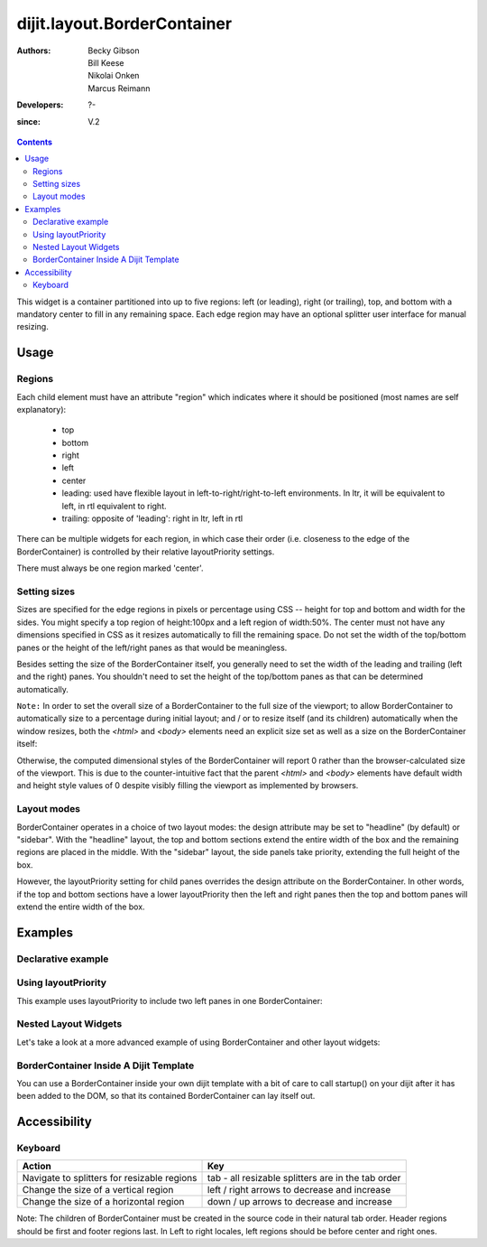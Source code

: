 .. _dijit/layout/BorderContainer:

============================
dijit.layout.BorderContainer
============================

:Authors: Becky Gibson, Bill Keese, Nikolai Onken, Marcus Reimann
:Developers: ?-
:since: V.2

.. contents ::
    :depth: 2

This widget is a container partitioned into up to five regions:
left (or leading), right (or trailing), top, and bottom with a mandatory center to fill in any remaining space.
Each edge region may have an optional splitter user interface for manual resizing.


Usage
=====

Regions
-------

Each child element must have an attribute "region" which indicates where it should be positioned (most names are self explanatory):

  * top
  * bottom
  * right
  * left
  * center
  * leading: used have flexible layout in left-to-right/right-to-left environments.
    In ltr, it will be equivalent to left, in rtl equivalent to right.
  * trailing: opposite of 'leading': right in ltr, left in rtl

There can be multiple widgets for each region, in which case their order (i.e.
closeness to the edge of the BorderContainer) is controlled by their relative layoutPriority settings.

There must always be one region marked 'center'.

Setting sizes
-------------
Sizes are specified for the edge regions in pixels or percentage using CSS -- height for top and bottom and width for the sides.
You might specify a top region of height:100px and a left region of width:50%.
The center must not have any dimensions specified in CSS as it resizes automatically to fill the remaining space.
Do not set the width of the top/bottom panes or the height of the left/right panes as that would be meaningless.

Besides setting the size of the BorderContainer itself, you generally need to set the width of the leading and trailing (left and the right) panes.
You shouldn't need to set the height of the top/bottom panes as that can be determined automatically.


``Note:`` In order to set the overall size of a BorderContainer to the full size of the viewport; to allow BorderContainer to automatically size to a percentage during initial layout; and / or to resize itself (and its children) automatically when the window resizes, both the `<html>` and `<body>` elements need an explicit size set as well as a size on the BorderContainer itself:

.. css ::
  
    body, html { width:100%; height:100%; margin:0; padding:0; overflow:hidden; }
    #borderContainer { width:100%; height:100% }

Otherwise, the computed dimensional styles of the BorderContainer will report 0 rather than the browser-calculated size of the viewport. This is due to the counter-intuitive fact that the parent `<html>` and `<body>` elements have default width and height style values of 0 despite visibly filling the viewport as implemented by browsers.


Layout modes
------------

BorderContainer operates in a choice of two layout modes: the design attribute may be set to "headline" (by default) or "sidebar".
With the "headline" layout, the top and bottom sections extend the entire width of the box and the remaining regions are placed in the middle.
With the "sidebar" layout, the side panels take priority, extending the full height of the box.

However, the layoutPriority setting for child panes overrides the design attribute on the BorderContainer.
In other words, if the top and bottom sections have a lower layoutPriority then the left and right panes then the top and bottom panes will extend the entire width of the box.
 
Examples
========

Declarative example
-------------------

.. code-example::
  :type: inline
  :height: 400
  :width: 660

  Let's specify a simple BorderContainer with a left and center region

  .. css ::

      html, body {
        width: 100%;
        height: 100%;
        margin: 0;
        overflow:hidden;
      }

      #borderContainer {
        width: 100%;
        height: 100%;
      }

  .. js ::

      dojo.require("dijit.layout.ContentPane");
      dojo.require("dijit.layout.BorderContainer");

  .. html ::
    
    <div data-dojo-type="dijit/layout/BorderContainer" data-dojo-props="design:'sidebar', gutters:true, liveSplitters:true" id="borderContainer">
      <div data-dojo-type="dijit/layout/ContentPane" data-dojo-props="splitter:true, region:'leading'" style="width: 100px;">Hi, I'm leading pane</div>
      <div data-dojo-type="dijit/layout/ContentPane" data-dojo-props="splitter:true, region:'center'">Hi, I'm center pane</div>
    </div>


Using layoutPriority
--------------------

This example uses layoutPriority to include two left panes in one BorderContainer:

.. code-example::
  :type: inline
  :height: 400
  :width: 660
  :version: 1.6

  .. js ::

      dojo.require("dijit.layout.ContentPane");
      dojo.require("dijit.layout.BorderContainer");
  
  .. html ::
    
    <div data-dojo-type="dijit/layout/BorderContainer" data-dojo-props="design:'sidebar', gutters:true, liveSplitters:true" id="layoutPriorityBorderContainer">
      <div data-dojo-type="dijit/layout/ContentPane" data-dojo-props="splitter:true, region:'leading', layoutPriority:1" style="width: 100px;">Left #1</div>
      <div data-dojo-type="dijit/layout/ContentPane" data-dojo-props="splitter:true, region:'leading', layoutPriority:2" style="width: 100px;">Left #2</div>
      <div data-dojo-type="dijit/layout/ContentPane" data-dojo-props="splitter:true, region:'center'">Hi, I'm center</div>
    </div>
  
  .. css ::
 
      html, body {
        width: 100%;
        height: 100%;
        margin: 0;
        overflow:hidden;
      }

      #layoutPriorityBorderContainer {
        width: 100%;
        height: 100%;
      }


Nested Layout Widgets
---------------------

Let's take a look at a more advanced example of using BorderContainer and other layout widgets:

.. code-example::
  :djConfig: parseOnLoad: true
  :type: inline
  :height: 400
  :width: 660

  This example uses two BorderContainers to allow to, left and right content areas. 

  .. js ::

      dojo.require("dijit.layout.ContentPane");
      dojo.require("dijit.layout.BorderContainer");
      dojo.require("dijit.layout.TabContainer");
      dojo.require("dijit.layout.AccordionContainer");

  The markup has to look as follows: Note the tabStrip attribute on the TabContainer.
   
  .. html ::
    
    <div data-dojo-type="dijit/layout/BorderContainer" data-dojo-props="gutters:true, liveSplitters:false" id="borderContainerTwo">
      <div data-dojo-type="dijit/layout/ContentPane" data-dojo-props="region:'top', splitter:false">
        Hi, usually here you would have important information, maybe your company logo, or functions you need to access all the time..
      </div>
      <div data-dojo-type="dijit/layout/AccordionContainer" data-dojo-props="minSize:20, region:'leading', splitter:true" style="width: 300px;" id="leftAccordion">
          <div data-dojo-type="dijit/layout/AccordionPane" title="One fancy Pane">
          </div>
          <div data-dojo-type="dijit/layout/AccordionPane" title="Another one">
          </div>
          <div data-dojo-type="dijit/layout/AccordionPane" title="Even more fancy" selected="true">
          </div>
          <div data-dojo-type="dijit/layout/AccordionPane" title="Last, but not least">
          </div>
      </div><!-- end AccordionContainer -->
      <div data-dojo-type="dijit/layout/TabContainer" data-dojo-props="region:'center', tabStrip:true">
          <div data-dojo-type="dijit/layout/ContentPane" title="My first tab" selected="true">
            Lorem ipsum and all around...
          </div>
          <div data-dojo-type="dijit/layout/ContentPane" title="My second tab">
            Lorem ipsum and all around - second...
          </div>
          <div data-dojo-type="dijit/layout/ContentPane" title="My last tab" closable="true">
            Lorem ipsum and all around - last...
          </div>
      </div><!-- end TabContainer -->
    </div><!-- end BorderContainer -->

  A few simple CSS rules

  .. css ::

      html, body {
        width: 100%;
        height: 100%;
        margin: 0;
        overflow:hidden;
      }

      #borderContainerTwo {
        width: 100%;
        height: 100%;
      }


BorderContainer Inside A Dijit Template
---------------------------------------

You can use a BorderContainer inside your own dijit template with a bit of care to call startup() on your dijit
after it has been added to the DOM, so that its contained BorderContainer can lay itself out.

.. code-example::
  :djConfig: parseOnLoad: true
  :height: 400
  :width: 660

  A few simple css rules

  .. css ::

      html, body {
        width: 100%;
        height: 100%;
        margin: 0;
      }

      #borderContainerThree {
        width: 100%;
        height: 100%;
        overflow:hidden;
        border: none;
      }

  .. js ::

        dojo.require("dijit._Widget");
        dojo.require("dijit._Templated");
        dojo.require("dijit.layout.BorderContainer");
        dojo.require("dijit.layout.ContentPane");
        dojo.require("dijit.form.Button");

        dojo.ready(function(){
            dojo.declare("MyDijit",
                [dijit._Widget, dijit._Templated], {
                    widgetsInTemplate: true,
                    // Note: string would come from dojo/text! plugin in a 'proper' dijit
                    templateString: '<div style="width: 100%; height: 100%;">' +
                        '<div data-dojo-type="dijit/layout/BorderContainer" design="headline" ' +
                        '  style="width: 100%; height: 100%;" data-dojo-attach-point="outerBC">' +
                        '<div data-dojo-type="dijit/layout/ContentPane" region="center">MyDijit - Center content goes here.</div>' +
                        '<div data-dojo-type="dijit/layout/ContentPane" region="bottom">MyDijit - Bottom : ' +
                        ' <div data-dojo-type="dijit/form/Button">A Button</div>' +
                        '</div>' +
                        '</div></div>'
            });
        });

  The markup has to look as follows:
  
  .. html ::

    <div data-dojo-type="dijit/layout/BorderContainer" data-dojo-props="gutters:true" id="borderContainerThree">
      <div data-dojo-type="dijit/layout/ContentPane" data-dojo-props="region:'top'">
        <div data-dojo-type="dijit/form/Button" id="createButton">Create Inner Dijit
          <script type="dojo/connect" data-dojo-event="onClick">
            // Create a new instance
            var newdijit = new MyDijit( {}, dojo.create('DIV'));
            newdijit.placeAt(dojo.byId('mydijitDestination'));
            newdijit.startup();
          </script>
        </div>
      </div>
      <div data-dojo-type="dijit/layout/ContentPane" data-dojo-props="region:'left', splitter:false">
        OUTER LEFT<br/>
        This is my content.<br/>
        There is much like it,<br/>
        but this is mine.<br/>
        My content is my best friend.<br/>
        It is my life.<br/>
        I must master it,<br/>
        as I must master my life.
      </div>
      <div data-dojo-type="dijit/layout/ContentPane" data-dojo-props="region:'center', splitter:false">
        <div id="mydijitDestination" style="width: 100%; height: 100%"></div>
      </div>
    </div>

Accessibility
=============

Keyboard
--------

===========================================    =================================================
Action                                         Key
===========================================    =================================================
Navigate to splitters for resizable regions    tab - all resizable splitters are in the tab order
Change the size of a vertical region           left / right arrows to decrease and increase
Change the size of a horizontal region         down / up arrows to decrease and increase
===========================================    =================================================

Note: The children of BorderContainer must be created in the source code in their natural tab order.
Header regions should be first and footer regions last.
In Left to right locales, left regions should be before center and right ones.
